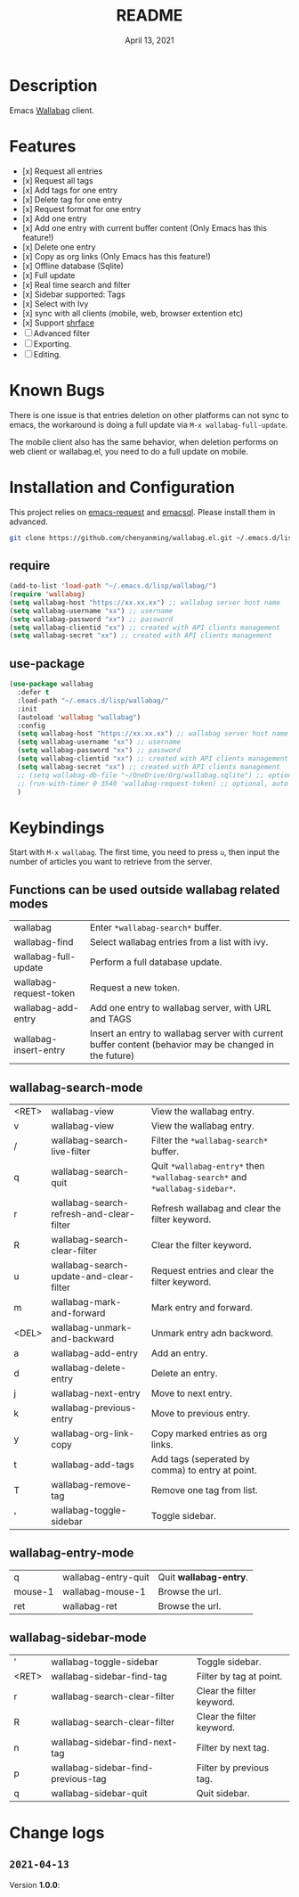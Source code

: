 #+TITLE:   README
#+DATE:    April 13, 2021
#+SINCE:   <replace with next tagged release version>
#+STARTUP: inlineimages nofold

* Table of Contents :TOC_1:noexport:
- [[#description][Description]]
- [[#features][Features]]
- [[#known-bugs][Known Bugs]]
- [[#installation-and-configuration][Installation and Configuration]]
- [[#keybindings][Keybindings]]
- [[#change-logs][Change logs]]

* Description
Emacs [[https://github.com/wallabag/wallabag][Wallabag]] client.
#+attr_org: :width 600px
[[file:homepage.png]]

* Features

- [x] Request all entries
- [x] Request all tags
- [x] Add tags for one entry
- [x] Delete tag for one entry
- [x] Request format for one entry
- [x] Add one entry
- [x] Add one entry with current buffer content (Only Emacs has this feature!)
- [x] Delete one entry
- [x] Copy as org links (Only Emacs has this feature!)
- [x] Offline database (Sqlite)
- [x] Full update
- [x] Real time search and filter
- [x] Sidebar supported: Tags
- [x] Select with Ivy
- [x] sync with all clients (mobile, web, browser extention etc)
- [x] Support [[https://github.com/chenyanming/shrface][shrface]]
- [ ] Advanced filter
- [ ] Exporting.
- [ ] Editing.

* Known Bugs
There is one issue is that entries deletion on other platforms can not sync to emacs, the workaround is doing a full update via ~M-x wallabag-full-update~.

The mobile client also has the same behavior, when deletion performs on web client or wallabag.el, you need to do a full update on mobile.

* Installation and Configuration
This project relies on [[https://github.com/tkf/emacs-request][emacs-request]] and [[https://github.com/skeeto/emacsql][emacsql]]. Please install them in advanced.

#+begin_src sh
git clone https://github.com/chenyanming/wallabag.el.git ~/.emacs.d/lisp/wallabag/
#+end_src

** require
#+BEGIN_SRC emacs-lisp
(add-to-list 'load-path "~/.emacs.d/lisp/wallabag/")
(require 'wallabag)
(setq wallabag-host "https://xx.xx.xx") ;; wallabag server host name
(setq wallabag-username "xx") ;; username
(setq wallabag-password "xx") ;; password
(setq wallabag-clientid "xx") ;; created with API clients management
(setq wallabag-secret "xx") ;; created with API clients management
#+END_SRC

** use-package
#+begin_src emacs-lisp
(use-package wallabag
  :defer t
  :load-path "~/.emacs.d/lisp/wallabag/"
  :init
  (autoload 'wallabag "wallabag")
  :config
  (setq wallabag-host "https://xx.xx.xx") ;; wallabag server host name
  (setq wallabag-username "xx") ;; username
  (setq wallabag-password "xx") ;; password
  (setq wallabag-clientid "xx") ;; created with API clients management
  (setq wallabag-secret "xx") ;; created with API clients management
  ;; (setq wallabag-db-file "~/OneDrive/Org/wallabag.sqlite") ;; optional, default is saved to ~/.emacs.d/.cache/wallabag.sqlite
  ;; (run-with-timer 0 3540 'wallabag-request-token) ;; optional, auto refresh token, token should refresh every hour
  )
#+end_src

* Keybindings
Start with ~M-x wallabag~. The first time, you need to press ~u~, then input the number of articles you want to retrieve from the server.

** Functions can be used outside wallabag related modes
| wallabag               | Enter ~*wallabag-search*~ buffer.                                                                        |
| wallabag-find          | Select wallabag entries from a list with ivy.                                                          |
| wallabag-full-update   | Perform a full database update.                                                                        |
| wallabag-request-token | Request a new token.                                                                                   |
| wallabag-add-entry     | Add one entry to wallabag server, with URL and TAGS                                                    |
| wallabag-insert-entry  | Insert an entry to wallabag server with current buffer content (behavior may be changed in the future) |

** wallabag-search-mode

    | <RET> | wallabag-view                            | View the wallabag entry.                                             |
    | v     | wallabag-view                            | View the wallabag entry.                                             |
    | /     | wallabag-search-live-filter              | Filter the ~*wallabag-search*~ buffer.                                   |
    | q     | wallabag-search-quit                     | Quit ~*wallabag-entry*~ then ~*wallabag-search*~ and ~*wallabag-sidebar*~. |
    | r     | wallabag-search-refresh-and-clear-filter | Refresh wallabag and clear the filter keyword.                       |
    | R     | wallabag-search-clear-filter             | Clear the filter keyword.                                            |
    | u     | wallabag-search-update-and-clear-filter  | Request entries and clear the filter keyword.                        |
    | m     | wallabag-mark-and-forward                | Mark entry and forward.                                              |
    | <DEL> | wallabag-unmark-and-backward             | Unmark entry adn backword.                                           |
    | a     | wallabag-add-entry                       | Add an entry.                                                        |
    | d     | wallabag-delete-entry                    | Delete an entry.                                                     |
    | j     | wallabag-next-entry                      | Move to next entry.                                                  |
    | k     | wallabag-previous-entry                  | Move to previous entry.                                              |
    | y     | wallabag-org-link-copy                   | Copy marked entries as org links.                                    |
    | t     | wallabag-add-tags                        | Add tags (seperated by comma) to entry at point.                     |
    | T     | wallabag-remove-tag                      | Remove one tag from list.                                            |
    | '     | wallabag-toggle-sidebar                  | Toggle sidebar.                                                      |

** wallabag-entry-mode
    | q       | wallabag-entry-quit | Quit **wallabag-entry**. |
    | mouse-1 | wallabag-mouse-1    | Browse the url.        |
    | ret     | wallabag-ret        | Browse the url.        |

** wallabag-sidebar-mode

    | '     | wallabag-toggle-sidebar            | Toggle sidebar.           |
    | <RET> | wallabag-sidebar-find-tag          | Filter by tag at point.   |
    | r     | wallabag-search-clear-filter       | Clear the filter keyword. |
    | R     | wallabag-search-clear-filter       | Clear the filter keyword. |
    | n     | wallabag-sidebar-find-next-tag     | Filter by next tag.       |
    | p     | wallabag-sidebar-find-previous-tag | Filter by previous tag.   |
    | q     | wallabag-sidebar-quit              | Quit sidebar.             |

* Change logs
** =2021-04-13=
Version *1.0.0*:
